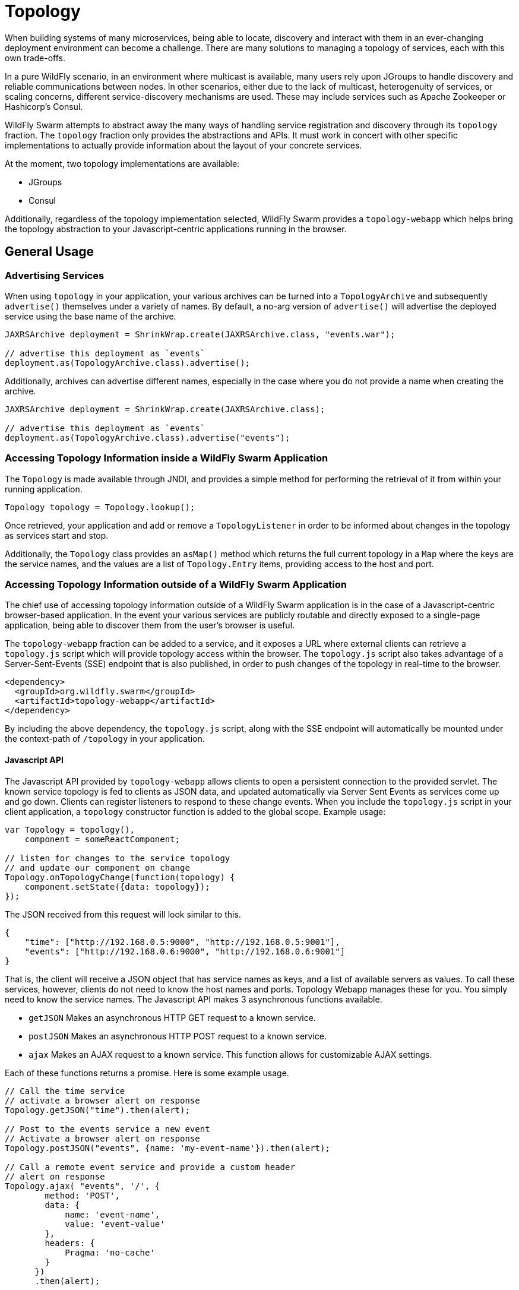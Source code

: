 = Topology

When building systems of many microservices, being able to locate, discovery and interact with them in an ever-changing deployment environment can become a challenge.  There are many solutions to managing a topology of services, each with this own trade-offs.

In a pure WildFly scenario, in an environment where multicast is available, many users rely upon JGroups to handle discovery and reliable communications between nodes.  In other scenarios, either due to the lack of multicast, heterogenuity of services, or scaling concerns, different service-discovery mechanisms are used.  These may include services such as Apache Zookeeper or Hashicorp's Consul.

WildFly Swarm attempts to abstract away the many ways of handling service registration and discovery through its `topology` fraction.  The `topology` fraction only provides the abstractions and APIs.  It must work in concert with other specific implementations to actually provide information about the layout of your concrete services.

At the moment, two topology implementations are available:

* JGroups
* Consul

Additionally, regardless of the topology implementation selected, WildFly Swarm provides a `topology-webapp` which helps bring the topology abstraction to your Javascript-centric applications running in the browser.

== General Usage

=== Advertising Services

When using `topology` in your application, your various archives can be turned into a `TopologyArchive` and subsequently `advertise()` themselves under a variety of names.  By default, a no-arg version of `advertise()` will advertise the deployed service using the base name of the archive.

[source,java]
----
JAXRSArchive deployment = ShrinkWrap.create(JAXRSArchive.class, "events.war");

// advertise this deployment as `events`
deployment.as(TopologyArchive.class).advertise();
----

Additionally, archives can advertise different names, especially in the case where you do not provide a name when creating the archive.

[source,java]
----
JAXRSArchive deployment = ShrinkWrap.create(JAXRSArchive.class);

// advertise this deployment as `events`
deployment.as(TopologyArchive.class).advertise("events");
----

=== Accessing Topology Information inside a WildFly Swarm Application

The `Topology` is made available through JNDI, and provides a simple method for performing the retrieval of it from within your running application.

[source,java]
----
Topology topology = Topology.lookup();
----

Once retrieved, your application and add or remove a `TopologyListener` in order to be informed about changes in the topology as services start and stop.

Additionally, the `Topology` class provides an `asMap()` method which returns the full current topology in a `Map` where the keys are the service names, and the values are a list of `Topology.Entry` items, providing access to the host and port.

=== Accessing Topology Information outside of a WildFly Swarm Application

The chief use of accessing topology information outside of a WildFly Swarm application is in the case of a Javascript-centric browser-based application.  In the event your various services are publicly routable and directly exposed to a single-page application, being able to discover them from the user's browser is useful.

The `topology-webapp` fraction can be added to a service, and it exposes a URL where external clients can retrieve a `topology.js` script which will provide topology access within the browser.  The `topology.js` script also takes advantage of a Server-Sent-Events (SSE) endpoint that is also published, in order to push changes of the topology in real-time to the browser.

[source,xml]
----
<dependency>
  <groupId>org.wildfly.swarm</groupId>
  <artifactId>topology-webapp</artifactId>
</dependency>
----

By including the above dependency, the `topology.js` script, along with the SSE endpoint will automatically be mounted under the context-path of `/topology` in your application.

==== Javascript API

The Javascript API provided by `topology-webapp` allows clients to open a persistent connection to the provided servlet. The known service topology is fed to clients as JSON data, and updated automatically via Server Sent Events as services come up and go down. Clients can register listeners to respond to these change events. When you include the `topology.js` script in your client application, a `topology` constructor function is added to the global scope. Example usage:

[source,javascript]
----
var Topology = topology(),
    component = someReactComponent;

// listen for changes to the service topology
// and update our component on change
Topology.onTopologyChange(function(topology) {
    component.setState({data: topology});
});
----

The JSON received from this request will look similar to this.

[source,json]
----
{
    "time": ["http://192.168.0.5:9000", "http://192.168.0.5:9001"],
    "events": ["http://192.168.0.6:9000", "http://192.168.0.6:9001"]
}
----

That is, the client will receive a JSON object that has service names as keys, and a list of available servers as values. To call these services, however, clients do not need to know the host names and ports. Topology Webapp manages these for you. You simply need to know the service names. The Javascript API makes 3 asynchronous functions available.

** `getJSON` Makes an asynchronous HTTP GET request to a known service.
** `postJSON` Makes an asynchronous HTTP POST request to a known service.
** `ajax` Makes an AJAX request to a known service. This function allows for customizable AJAX settings.

Each of these functions returns a promise. Here is some example usage.

[source, javascript]
----
// Call the time service
// activate a browser alert on response 
Topology.getJSON("time").then(alert);

// Post to the events service a new event
// Activate a browser alert on response
Topology.postJSON("events", {name: 'my-event-name'}).then(alert);

// Call a remote event service and provide a custom header
// alert on response
Topology.ajax( "events", '/', {
        method: 'POST',
        data: {
            name: 'event-name',
            value: 'event-value'
        },
        headers: {
            Pragma: 'no-cache'
        }
      })
      .then(alert);
----

== Topology using JGroups

By including the `topology-jgroups` dependency in your application, and optionally configuring the `jgroups` fraction, all of your WildFly Swarm instances can discover one another without having to run any additional servers.  The JGroups topology management infrastructure is server-less and is peer-to-peer in mosts cases.

=== Configuration

[source,xml]
----
<dependency>
  <groupId>org.wildfly.swarm</groupId>
  <artifactId>topology-jgroups</artifactId>
</dependency>
----

== Topology using Hashicorp Consul

By including the `topology-consul` dependency in your application, your WildFly Swarm instances can register themselves within your Consul catalog.  Additionally, they can look up any other services that are registered, even if they are not WildFly Swarm applications.

Using Consul requires having a Consul server and agent strategy already in place. Further documentation about Consul can be found at https://www.consul.io/.

=== Configuration

[source,xml]
----
<dependency>
  <groupId>org.wildfly.swarm</groupId>
  <artifactId>topology-consul</artifactId>
</dependency>



